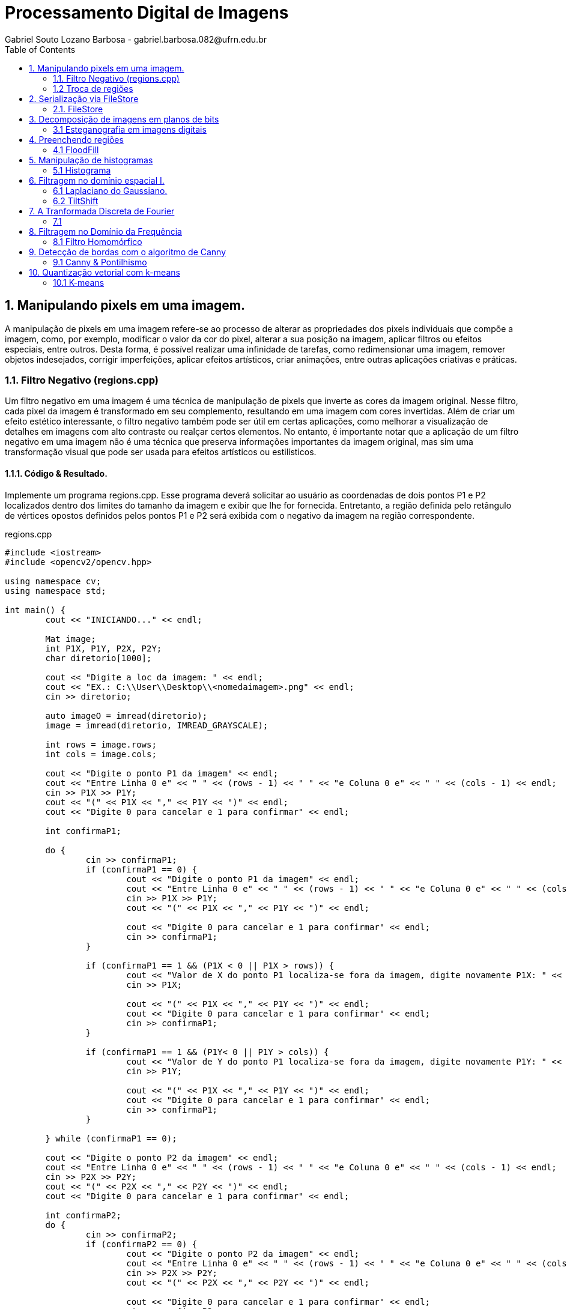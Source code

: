 = Processamento Digital de Imagens
Gabriel Souto Lozano Barbosa - gabriel.barbosa.082@ufrn.edu.br
:toc: left
:allow-uri-read:
:imagesdir: https://github.com/KempesBarbosa/KempesBarbosa.github.io/tree/main/imagem

== 1. Manipulando pixels em uma imagem.

A manipulação de pixels em uma imagem refere-se ao processo de alterar as propriedades dos pixels 
individuais que compõe a imagem, como, por exemplo, modificar o valor da cor do pixel, alterar a 
sua posição na imagem, aplicar filtros ou efeitos especiais, entre outros. Desta forma, é possível 
realizar uma infinidade de tarefas, como redimensionar uma imagem, remover objetos indesejados, 
corrigir imperfeições, aplicar efeitos artísticos, criar animações, entre outras aplicações criativas 
e práticas.

=== 1.1. Filtro Negativo (regions.cpp) 

Um filtro negativo em uma imagem é uma técnica de manipulação de pixels que inverte as cores da imagem 
original. Nesse filtro, cada pixel da imagem é transformado em seu complemento, resultando em uma imagem 
com cores invertidas.
Além de criar um efeito estético interessante, o filtro negativo também pode ser útil em certas aplicações, 
como melhorar a visualização de detalhes em imagens com alto contraste ou realçar certos elementos.
No entanto, é importante notar que a aplicação de um filtro negativo em uma imagem não é uma técnica que 
preserva informações importantes da imagem original, mas sim uma transformação visual que pode ser usada para 
efeitos artísticos ou estilísticos.

==== 1.1.1. Código & Resultado. 

Implemente um programa regions.cpp. Esse programa deverá solicitar ao usuário as coordenadas de dois pontos 
P1 e P2 localizados dentro dos limites do tamanho da imagem e exibir que lhe for fornecida. Entretanto, a 
região definida pelo retângulo de vértices opostos definidos pelos pontos P1 e P2 será exibida com o negativo
da imagem na região correspondente. 

[source,cpp]
.regions.cpp
----
#include <iostream>
#include <opencv2/opencv.hpp>

using namespace cv;
using namespace std;

int main() {
	cout << "INICIANDO..." << endl;

	Mat image;
	int P1X, P1Y, P2X, P2Y;
	char diretorio[1000];

	cout << "Digite a loc da imagem: " << endl;
	cout << "EX.: C:\\User\\Desktop\\<nomedaimagem>.png" << endl;
	cin >> diretorio;

	auto imageO = imread(diretorio);
	image = imread(diretorio, IMREAD_GRAYSCALE);

	int rows = image.rows;
	int cols = image.cols;

	cout << "Digite o ponto P1 da imagem" << endl;
	cout << "Entre Linha 0 e" << " " << (rows - 1) << " " << "e Coluna 0 e" << " " << (cols - 1) << endl;
	cin >> P1X >> P1Y;
	cout << "(" << P1X << "," << P1Y << ")" << endl;
	cout << "Digite 0 para cancelar e 1 para confirmar" << endl;

	int confirmaP1;

	do {
		cin >> confirmaP1;
		if (confirmaP1 == 0) {
			cout << "Digite o ponto P1 da imagem" << endl;
			cout << "Entre Linha 0 e" << " " << (rows - 1) << " " << "e Coluna 0 e" << " " << (cols - 1) << endl;
			cin >> P1X >> P1Y;
			cout << "(" << P1X << "," << P1Y << ")" << endl;

			cout << "Digite 0 para cancelar e 1 para confirmar" << endl;
			cin >> confirmaP1;
		}

		if (confirmaP1 == 1 && (P1X < 0 || P1X > rows)) {
			cout << "Valor de X do ponto P1 localiza-se fora da imagem, digite novamente P1X: " << endl;
			cin >> P1X;

			cout << "(" << P1X << "," << P1Y << ")" << endl;
			cout << "Digite 0 para cancelar e 1 para confirmar" << endl;
			cin >> confirmaP1;
		}

		if (confirmaP1 == 1 && (P1Y< 0 || P1Y > cols)) {
			cout << "Valor de Y do ponto P1 localiza-se fora da imagem, digite novamente P1Y: " << endl;
			cin >> P1Y;

			cout << "(" << P1X << "," << P1Y << ")" << endl;
			cout << "Digite 0 para cancelar e 1 para confirmar" << endl;
			cin >> confirmaP1;
		}

	} while (confirmaP1 == 0);

	cout << "Digite o ponto P2 da imagem" << endl;
	cout << "Entre Linha 0 e" << " " << (rows - 1) << " " << "e Coluna 0 e" << " " << (cols - 1) << endl;
	cin >> P2X >> P2Y;
	cout << "(" << P2X << "," << P2Y << ")" << endl;
	cout << "Digite 0 para cancelar e 1 para confirmar" << endl;

	int confirmaP2;
	do {
		cin >> confirmaP2;
		if (confirmaP2 == 0) {
			cout << "Digite o ponto P2 da imagem" << endl;
			cout << "Entre Linha 0 e" << " " << (rows - 1) << " " << "e Coluna 0 e" << " " << (cols - 1) << endl;
			cin >> P2X >> P2Y;
			cout << "(" << P2X << "," << P2Y << ")" << endl;

			cout << "Digite 0 para cancelar e 1 para confirmar" << endl;
			cin >> confirmaP2;
		}

		if (confirmaP2 == 1 && (P2X < 0 || P2X > rows || P2X < P1X)) {
			cout << "Valor de X do ponto P2 localiza-se fora da imagem ou eh menor que P1X, digite novamente P2X: " << endl;
			cin >> P2X;

			cout << "(" << P2X << "," << P2Y << ")" << endl;
			cout << "Digite 0 para cancelar e 1 para confirmar" << endl;
			cin >> confirmaP2;
		}

		if (confirmaP2 == 1 && (P2Y< 0 || P2Y > cols || P2Y < P1Y)) {
			cout << "Valor de Y do ponto P2 localiza-se fora da imagem ou eh menor que P1Y, digite novamente P2Y: " << endl;
			cin >> P2Y;

			cout << "(" << P2X << "," << P2Y << ")" << endl;
			cout << "Digite 0 para cancelar e 1 para confirmar" << endl;
			cin >> confirmaP2;
		}
	} while (confirmaP2 == 0);

	if (!image.data) {
		cout << "Imagem nao encontrada!" << endl;
	}

	for (int i = P1X; i < P2X; i++) {
		for (int j = P1Y; j < P2Y; j++) {

			image.at<uchar>(i, j) = 255 - image.at<uchar>(i, j);

		}
	}

	imwrite("janelaNegativo.png", image);
	namedWindow("janelaOriginal", WINDOW_AUTOSIZE);
	imshow("janelaOriginal", imageO);
	namedWindow("janelaNegativo", WINDOW_AUTOSIZE);
	imshow("janelaNegativo", image);

	waitKey();

	return 0;

}
----

image::biel.png[biel,256,256,title="Biel original"]

image::janelaNegativo.png[janelaNegativo,256,256, title="Biel com filtro negativo"]

=== 1.2 Troca de regiões 

A transposição de quadrante envolve a troca desses quadrantes, de modo que as baixas frequências fiquem 
no quadrante inferior direito e as altas frequências no quadrante superior esquerdo. Essa operação é 
frequentemente realizada para fins de visualização ou processamento de imagens, uma vez que a transposição 
pode melhorar a interpretação visual ou permitir a aplicação de determinadas técnicas de filtragem ou análise.
Após a transposição de quadrante, é possível realizar operações de filtragem ou análise no domínio da frequência 
e, em seguida, reverter a imagem para o domínio espacial, se necessário.

==== 1.2.1 Código & Resultado.

Implemente um programa trocaregioes.cpp. Seu programa deverá trocar os quadrantes em diagonal na imagem. 

[source,cpp]
.trocaderegioes.cpp

----
// Código realizado para rodar em WINDOWS sem makeFile, atente-se as intruções! 
#include <iostream>
#include <opencv2/opencv.hpp>

using namespace cv;
using namespace std;

int main() {
	cout << "INICIANDO..." << endl;

	//DEFININDO VARIAVEIS ...
	char diretorio[10000];
	Mat image, imageT;


	//RECEBENDO LOCALIZAÇÃO DA IMAGEM...
	do {
		cout << "Digite a localizacao da imagem: " << endl;
		cout << "EX.: C:\\User\\Desktop\\<nomedaimagem>.<png ou jpeg>" << endl;
		cin >> diretorio;

		image = imread(diretorio);

		if (!image.data) {
			cout << "Imagem nao encontrada!" << endl;
			cout << "Verifique se a escrita esta correta." << endl;
		}
	} while (!image.data);

	image.copyTo(imageT);

	int rows4q, cols4q;

	rows4q = image.rows / 2;
	cols4q = image.cols / 2;

	// DIVIDINDO OS QUADRANTES ...
	Mat q1, q2, q3, q4;
	q1 = image(Rect(0, 0, rows4q, cols4q)); // Esquerdo superior
	q2 = image(Rect(0, cols4q, rows4q, cols4q)); // Direito superior
	q3 = image(Rect(rows4q, 0, rows4q, cols4q)); // Esquerdo inferior
	q4 = image(Rect(rows4q, cols4q, rows4q, cols4q)); // Direito inferior

	cout << rows4q << " e " << cols4q << endl;

	//TROCANDO OS QUADRANTES EM DIAGONAL ... 
	q1.copyTo(imageT(Rect(rows4q, cols4q, rows4q, cols4q)));
	q2.copyTo(imageT(Rect(rows4q, 0, rows4q, cols4q)));
	q3.copyTo(imageT(Rect(0, cols4q, rows4q, cols4q)));
	q4.copyTo(imageT(Rect(0, 0, rows4q, cols4q)));

	namedWindow("janelaOriginal", WINDOW_AUTOSIZE);
	imshow("janelaOriginal", image);
	namedWindow("janelaTrocado", WINDOW_AUTOSIZE);
	imshow("janelaTrocado", imageT);
	imwrite("janelaTrocado.png", imageT);
	waitKey();

	return 0;
}
----

== 2. Serialização via FileStore

A serialização refere-se ao processo de converter dados em uma representação que possa ser armazenada ou transmitida, 
permitindo sua recuperação posterior. No contexto da programação, a serialização é comumente usada para salvar dados em 
um formato persistente, como um arquivo, para que possam ser recuperados posteriormente e usados novamente.

O ponto flutuante é um formato numérico usado para representar números reais em computadores. Ele permite representar 
uma ampla gama de valores, incluindo números fracionários e números muito grandes ou muito pequenos. A serialização de 
dados em ponto flutuante via FileStorage é especialmente útil quando se lida com grandes conjuntos de dados numéricos, 
como matrizes ou imagens, que precisam ser armazenados e recuperados sem perda de precisão.

=== 2.1. FileStore

O FileStorage é uma funcionalidade oferecida por algumas bibliotecas de programação, como OpenCV, que permite armazenar 
dados em um arquivo com uma estrutura organizada. Essa estrutura pode incluir seções, como grupos ou tags, que ajudam a 
organizar os dados serializados. Além disso, o FileStorage fornece métodos para escrever e ler dados em vários formatos, 
incluindo números de ponto flutuante.

==== 2.1.1 Código & Resultado.

Crie um programa que gere uma imagem de dimensões 256x256 pixels contendo uma senóide de 4 períodos com amplitude de 127 
desenhada na horizontal. Grave a imagem no formato PNG e no formato YML. Compare os arquivos gerados, extraindo uma linha
 de cada imagem gravada e comparando a diferença entre elas. Trace um gráfico da diferença calculada ao longo da linha 
 correspondente extraída nas imagens. O que você observa?

[source,cpp]
.filestorage.cpp

----
#include <iostream>
#include <opencv2/opencv.hpp>
#include <sstream>
#include <string>

using namespace std; 
using namespace cv; 

int SIDE = 256;
int PERIODOS = 4;
int M_PI = 3.141516;


int main(int argc, char** argv) {
    cout << "INICIANDO..." << endl;

    stringstream ss_img, ss_yml;
    Mat image;

    ss_yml << "senoide-" << SIDE << ".yml";
    image = Mat::zeros(SIDE, SIDE, CV_32FC1);

    FileStorage fs(ss_yml.str(), FileStorage::WRITE);

    for (int i = 0; i < SIDE; i++) {
        for (int j = 0; j < SIDE; j++) {
            image.at<float>(i, j) = 127 * sin(2 * M_PI * PERIODOS * j / SIDE) + 128;
        }
    }

    fs << "mat" << image;
    fs.release();

    normalize(image, image, 0, 255, NORM_MINMAX);
    image.convertTo(image, CV_8U);
    ss_img << "senoide-" << SIDE << ".png";
    imwrite(ss_img.str(), image);

    cout << "Matriz da imagem png... " << endl;
    cout << image << endl;

    fs.open(ss_yml.str(), FileStorage::READ);
    fs["mat"] >> image;

    normalize(image, image, 0, 255, NORM_MINMAX);
    image.convertTo(image, CV_8U);

    imshow("image", image);
    waitKey();

    return 0;
}
----

== 3. Decomposição de imagens em planos de bits

A decomposição de imagens em planos de bits é um processo no qual uma imagem digital é dividida em 
diferentes planos, cada um representando uma determinada quantidade de bits. Essa decomposição permite 
visualizar a contribuição de cada plano de bits para a formação da imagem final e pode ser útil em várias 
aplicações, como processamento de imagem, compressão de dados e análise de características visuais.
No contexto da decomposição em planos de bits, consideraremos imagens em escala de cinza, onde cada pixel é 
representado por um único valor de intensidade. O valor de intensidade de um pixel é geralmente representado 
por um número binário, que é composto por uma sequência de bits. O número de bits utilizados para representar 
a intensidade de cada pixel determina a quantidade de níveis de cinza disponíveis na imagem.

=== 3.1 Esteganografia em imagens digitais

A esteganografia em imagens digitais é uma técnica que envolve esconder informações ou dados dentro de uma imagem 
digital de forma imperceptível aos olhos humanos. É uma maneira de ocultar uma mensagem dentro de outra imagem, 
conhecida como imagem de cobertura, de modo que a presença da mensagem oculta não seja facilmente detectada.
Existem várias abordagens para realizar esteganografia em imagens digitais. Uma das técnicas mais comuns é a 
substituição do bit menos significativo (LSB - Least Significant Bit) dos pixels da imagem de cobertura pelos 
bits da mensagem que se deseja ocultar. Como o bit menos significativo tem menos influência na representação visual 
da imagem, a substituição desse bit por informações ocultas geralmente não causa alterações perceptíveis na imagem.

==== 3.1.1 Código & Resultado.

Escreva um programa que recupere a imagem codificada de uma imagem resultante de esteganografia. Lembre-se que os bits 
menos significativos dos pixels da imagem fornecida deverão compor os bits mais significativos dos pixels da imagem 
recuperada. O programa deve receber como parâmetros de linha de comando o nome da imagem resultante da esteganografia. 

[source,cpp]
.decode.cpp 
----
#include <iostream>
#include <opencv2/opencv.hpp>

using namespace std;
using namespace cv;

int main() {
	Mat imagemCodificada, imagemPortadora, imagemEscondida;
	Vec3b valCod, valPort, valEsc;
	int nbits = 3;
	char diretorio[1000];

	// Recebendo a imagem;
	do {
		cout << "Digite a localizacao da imagem codificada: " << endl;
		cout << "EX.: C:\\User\\Desktop\\<nomedaimagem>.<png ou jpeg>" << endl;
		cin >> diretorio;

		imagemCodificada = imread(diretorio, IMREAD_COLOR);

		if (!imagemCodificada.data) {
			cout << "Imagem nao encontrada!" << endl;
			cout << "Verifique o endereco digitado." << endl;
		}
	} while (!imagemCodificada.data);

	// Clonando;
	imagemEscondida = imagemCodificada.clone();
	imagemPortadora = imagemCodificada.clone();

	// Realiazando a decodificação da imagem;
	for (int i = 0; i < imagemCodificada.rows; i++) {
		for (int j = 0; j < imagemCodificada.cols; j++) {
			valCod = imagemCodificada.at<Vec3b>(i, j);

			valEsc[0] = valCod[0] << (8 - nbits);
			valEsc[1] = valCod[1] << (8 - nbits);
			valEsc[2] = valCod[2] << (8 - nbits);

			imagemEscondida.at<Vec3b>(i, j) = valEsc;

			valPort[0] = valCod[0] >> nbits << nbits;
			valPort[1] = valCod[1] >> nbits << nbits;
			valPort[2] = valCod[2] >> nbits << nbits;

			imagemPortadora.at<Vec3b>(i, j) = valPort;
		}
	}	

	imwrite("imagemEscondida.png", imagemEscondida);
	imwrite("imagemPortadora.png", imagemPortadora);

	return 0;
}
----

== 4. Preenchendo regiões

O preenchimento de regiões em processamento digital de imagens refere-se a técnicas utilizadas para 
preencher áreas vazias ou ausentes em uma imagem, com o objetivo de restaurar ou completar informações 
perdidas. Essas regiões podem ser buracos, objetos removidos ou áreas danificadas na imagem original.
É importante mencionar que o resultado do preenchimento de regiões depende da natureza da área a ser 
preenchida e da qualidade dos dados disponíveis na imagem original. Em algumas situações, pode ser necessário 
usar técnicas mais avançadas ou até mesmo combinar várias abordagens para obter resultados satisfatórios.

Além disso, é importante ressaltar que o preenchimento de regiões em uma imagem pode introduzir informações 
artificiais ou imprecisas, especialmente em áreas complexas ou com texturas irregulares. Portanto, é essencial 
avaliar cuidadosamente os resultados e, se necessário, realizar ajustes manuais ou refinamentos adicionais para 
obter uma restauração adequada da imagem.

=== 4.1 FloodFill

O algoritmo Flood Fill (preenchimento por inundação) é uma técnica utilizada em processamento digital de 
imagens para preencher uma região contígua com uma cor ou padrão específico. O objetivo é identificar todos 
os pixels conectados a partir de um ponto inicial e atribuir-lhes a cor desejada.

O algoritmo Flood Fill é amplamente utilizado em aplicações como edição de imagens, remoção de fundo, segmentação 
de objetos e detecção de contornos. No entanto, é importante considerar que a eficiência do algoritmo pode variar 
dependendo do tamanho da região a ser preenchida e da complexidade da imagem. Em casos de regiões muito grandes ou 
com muitos detalhes, outras técnicas mais avançadas podem ser necessárias para obter resultados precisos e eficientes.

==== 4.1.1 Código & Resultado.

É possível verificar que caso existam mais de 255 objetos na cena, o processo de rotulação poderá ficar comprometido. 
Identifique a situação em que isso ocorre e proponha uma solução para este problema. Aprimore o algoritmo de contagem 
apresentado para identificar regiões com ou sem buracos internos que existam na cena. Assuma que objetos com mais de um 
buraco podem existir. Inclua suporte no seu algoritmo para não contar bolhas que tocam as bordas da imagem. Não se pode 
presumir, a priori, que elas tenham buracos ou não.

[source,cpp]
.labeling.cpp

----
#include <iostream>
#include <opencv2/opencv.hpp>

using namespace cv;
using namespace std;

int main() {
	cout << "INICIANDO O PROGRAMA..." << endl;
	// INICIALIZANDO VÁRIAVEIS ...
	char diretorio[1000];
	Mat image;
	int cols, rows, bburacos = 0, bolhas=0;
	Point p; 

	// RECEBENDO IMAGEM ...
	do {
		cout << "Digite a localizacao da imagem: " << endl;
		cout << "EX.: C:\\User\\Desktop\\<nomedaimagem>.<png ou jpeg>" << endl;
		cin >> diretorio;

		image = imread(diretorio, IMREAD_GRAYSCALE);

		if (!image.data) {
			cout << "Imagem nao encontrada!" << endl;
			cout << "Verifique se a escrita esta correta." << endl;
		}
	} while (!image.data);

    imshow("janelaOriginal", image);

    cols = image.cols;
    rows = image.rows;
    p.x = 0;
    p.y = 0;

    // REMOVENDO AS BOLHAS LOCALIZADAS NAS BORDAS ...
    cout << "Removendo as bolhas localizadas nas bordas..." << endl;

    for (int i = 0; i < rows; i++) {
        for (int j = 0; j < cols; j++) {
            if (image.at<uchar>(i, j) == 255) {
                if (i == 0 || j == 0 || i == (rows - 1) || j == (cols - 1)) {
                    p.x = j;
                    p.y = i;
                    floodFill(image, p, 0);
                }
            }
        }
    }

    p.x = 0;
    p.y = 0;
    floodFill(image, p, 200);

    for (int i = 0; i < rows; i++) {
        for (int j = 0; j < cols; j++) {
            if (image.at<uchar>(i, j) == 255) {
                p.x = j;
                p.y = i;
                bolhas++;
                floodFill(image, p, 30);
            }
        }
    }

    cout << "Operacao finalizada ... " << endl; 
    imshow("JanelaSBolhas", image);
    imwrite("JanelaSBolhas.png", image);
    waitKey();

    // CONTANDO QUANTAS BOLHAS TEM BURACOS... 
    cout << "Contando quantas bolhas tem buraco..." << endl;

    for (int i = 0; i < rows; i++) {
        for (int j = 0; j < cols; j++) {
            if (image.at<uchar>(i, j) == 0) {
                if (image.at<uchar>(i - 1, j) != 200) {
                    bburacos++;
                    p.x = j;
                    p.y = i;
                    floodFill(image, p, 200);
                }
            }
        }
    }

    cout << "Operacao finalizada... " << endl;
    imshow("labeling", image);
    imwrite("labeling.png", image);

    cout << "total de bolhas com buracos: " << bburacos << endl;
    cout << "total de bolhas sem buracos: " << bolhas - bburacos << endl;
    cout << "total de bolhas: " << bolhas << endl;
    waitKey();

    return 0;
}

----

== 5. Manipulação de histogramas

A manipulação de histogramas é uma técnica utilizada em processamento digital de imagens para 
alterar o contraste, brilho ou distribuição tonal de uma imagem, com base na análise e modificação do seu histograma.

O histograma de uma imagem é uma representação gráfica da distribuição de intensidades dos pixels ao longo de uma escala
de tons. Ele mostra a frequência de ocorrência de cada valor de intensidade na imagem.

A manipulação de histogramas pode ser aplicada em várias áreas, como melhoria de qualidade de imagem, correção de 
iluminação, segmentação de objetos e detecção de características. É uma técnica poderosa para ajustar e realçar 
informações em uma imagem com base na análise da distribuição tonal dos pixels.

=== 5.1 Histograma

O histograma é uma ferramenta fundamental para a análise e processamento de sinais. Ele fornece informações importantes
sobre a distribuição dos dados e pode revelar características como o valor médio, variação, assimetria e presença de 
picos ou ruído.

Existem técnicas e algoritmos avançados que podem ser aplicados, dependendo das necessidades específicas do 
processamento de sinal. O histograma é uma ferramenta poderosa para analisar e manipular dados de sinal, ajudando 
a extrair informações importantes e melhorar a qualidade e a compreensão dos sinais.

==== 5.1.1 Código & Resultado

implemente um programa equalize.cpp. Este deverá, para cada imagem capturada, realizar a equalização do histogram 
antes de exibir a imagem. Teste sua implementação apontando a câmera para ambientes com iluminações variadas e 
observando o efeito gerado. Assuma que as imagens processadas serão em tons de cinza.

[source,cpp]
.equalize.cpp

----
#include <iostream>
#include <opencv2/opencv.hpp>

using namespace cv;
using namespace std;

int main(int argc, char** argv) {

    Mat imagemOriginal, imagemCinza, imagemEqualizada;
    char diretorio[1000];

    // Carregar a imagem
    cout << "Digite a localizacao da imagem: " << endl;
    cout << "EX.: C:\\User\\Desktop\\<nomedaimagem>.<png ou jpeg>" << endl;
    cin >> diretorio;

    imagemOriginal = imread(diretorio);

    if (imagemOriginal.empty()) {
        cout << "Não foi possível carregar a imagem" << endl;
        return -1;
    }

    // Converter para escala de cinza
    cvtColor(imagemOriginal, imagemCinza, COLOR_BGR2GRAY);

    // Equalizar o histograma
    equalizeHist(imagemCinza, imagemEqualizada);

    imshow("Imagem em Escala de Cinza", imagemCinza);
    imwrite("ImagememEscaladeCinza.png", imagemCinza);
    imshow("Imagem Equalizada", imagemEqualizada);
    imwrite("ImagemEqualizada.png", imagemEqualizada);
    waitKey(0);

    return 0;
}
----

== 6. Filtragem no domínio espacial I.

A filtragem no domínio espacial refere-se à aplicação de um filtro direto aos pixels de uma 
imagem, no próprio domínio espacial da imagem. Nesse tipo de filtragem, cada pixel é processado 
individualmente, sem levar em consideração a estrutura ou as características globais da imagem.

Existem vários tipos de filtros que podem ser aplicados no domínio espacial, e eles têm diferentes efeitos na imagem. 
Alguns exemplos comuns são: filtro de suavização, filtro de realce e filtro de nitidez. Esses são apenas alguns exemplos
de filtros que podem ser aplicados no domínio espacial. A escolha do filtro depende das características específicas da
imagem e do objetivo desejado. A filtragem no domínio espacial é uma técnica amplamente utilizada no processamento de
imagens e possui uma variedade de aplicações, incluindo restauração de imagens, detecção de bordas e redução de ruído.

=== 6.1 Laplaciano do Gaussiano. 

O Laplaciano do Gaussiano (LoG) é um filtro espacial que combina as propriedades do filtro gaussiano e do operador 
laplaciano para detecção de bordas e características pontuais em uma imagem. A combinação do filtro gaussiano e do 
operador laplaciano no Laplaciano do Gaussiano permite que o filtro seja menos sensível ao ruído e mais eficaz na 
detecção de bordas do que o operador laplaciano aplicado diretamente à imagem original.

O Laplaciano do Gaussiano é uma técnica amplamente utilizada no processamento de imagens, especialmente em aplicações 
que envolvem a detecção de bordas e características pontuais.

==== 6.1.1 Código & Resultado

Implemente um programa laplgauss.cpp. O programa deverá acrescentar mais uma funcionalidade ao exemplo fornecido, 
permitindo que seja calculado o laplaciano do gaussiano das imagens capturadas. Compare o resultado desse filtro 
com a simples aplicação do filtro laplaciano.

[source, cpp]
.laplgauss.cpp

----
#include <iostream>
#include <opencv2/opencv.hpp>

using namespace std;
using namespace cv;

void printmask(Mat &m) {
	for (int i = 0; i < m.size().height; i++) {
		for (int j = 0; j < m.size().width; j++) {
			cout << m.at<float>(i, j) << ",";
		}
		cout << "\n";
	}
}

int main() {
	float media[] = { 0.1111, 0.1111, 0.1111, 0.1111, 0.1111,
				   0.1111, 0.1111, 0.1111, 0.1111 };
	float gauss[] = { 0.0625, 0.125,  0.0625, 0.125, 0.25,
					 0.125,  0.0625, 0.125,  0.0625 };
	float horizontal[] = { -1, 0, 1, -2, 0, 2, -1, 0, 1 };
	float vertical[] = { -1, -2, -1, 0, 0, 0, 1, 2, 1 };
	float laplacian[] = { 0, -1, 0, -1, 4, -1, 0, -1, 0 };
	float boost[] = { 0, -1, 0, -1, 5.2, -1, 0, -1, 0 };
	float laplacianOfGaussian[] = { 0,0,1,0,0,
									0,1,2,1,0,
									1,2,-16,2,1,
									0,1,2,1,0,
									0,0,1,0,0 };
	char diretorio[1000], key;
	Mat imagem, framegray, frame32f, frameFiltered,
		mask(3, 3, CV_32F), result;
	int absolut;

	do {
		cout << "Digite a localizacao da imagem: " << endl;
		cout << "EX.: C:\\User\\Desktop\\<nomedaimagem>.<png ou jpeg>" << endl;
		cin >> diretorio;

		imagem = imread(diretorio);

		if (!imagem.data) {
			cout << "Imagem nao encontrada!" << endl;
			cout << "Verifique se a escrita esta correta." << endl;
		}
	} while (!imagem.data);

	cvtColor(imagem, framegray, COLOR_BGR2GRAY);
	imshow("original", framegray);

	framegray.convertTo(frame32f, CV_32F);

	mask = Mat(3, 3, CV_32F, media);
	absolut = 1;

	for (;;) {
		filter2D(frame32f, frameFiltered, frame32f.depth(), mask, Point(1, 1), 0);

		if (absolut) {
			Mat frameAbs;
			absdiff(frameFiltered, Scalar(0), frameAbs);
			frameFiltered = frameAbs;
		}

		frameFiltered.convertTo(result, CV_8U);
		imshow("filtroespacial", result);

		key = (char)waitKey(0);
		if (key == 27) break;
		switch (key) {
		case 'a':
			absolut = !absolut;
			break;
		case 'm':
			mask = Mat(3, 3, CV_32F, media);
			printmask(mask);
			break;
		case 'g':
			mask = cv::Mat(3, 3, CV_32F, gauss);
			printmask(mask);
			break;
		case 'l':
			mask = cv::Mat(3, 3, CV_32F, laplacian);
			printmask(mask);
			imwrite("laplacian.png", result);
			break;
		case 'o':
			mask = cv::Mat(5, 5, CV_32F, laplacianOfGaussian);
			printmask(mask);
			imwrite("laplacianofgaussian.png", result);
			break;
		default:
			break;
		}
	}

	return 0;
}
----

=== 6.2 TiltShift 

O efeito Tilt-Shift é uma técnica popular de pós-processamento de imagens que cria a ilusão de 
miniaturização em uma foto, fazendo com que a cena pareça uma maquete ou um modelo em escala reduzida. 
O nome "Tilt-Shift" refere-se aos movimentos de inclinação (tilt) e deslocamento (shift) que são usados 
em câmeras de grande formato para controlar a profundidade de campo e a perspectiva.

Na fotografia tradicional, a miniaturização é alcançada através do uso de uma lente de deslocamento (shift lens) 
que permite controlar a área de foco seletivamente e criar uma profundidade de campo extremamente rasa. 

==== 6.2.1 Código & Resultado

[source, cpp]
.tiltshift.cpp

----
#include <iostream>
#include <opencv2/opencv.hpp>

using namespace cv;
using namespace std;

double alfa;
int center_slider = 0;
int center_slider_max = 100;

int alfa_slider = 0;
int alfa_slider_max = 100;

int top_slider = 0;
int top_slider_max = 100;

float media[] = { 1,1,1,1,1,1,1,1,1 };

Mat imagemOriginal, imagemEditada, blended;
Mat imageTop;

char TrackbarName[50];

void on_trackbar_blend(int, void*) {
    alfa = (double)alfa_slider / alfa_slider_max;
    addWeighted(imagemOriginal, alfa, imageTop, 1 - alfa, 0.0, blended);
    imshow("addweighted", blended);
}

void on_trackbar_change(int, void*) {
    imagemEditada.copyTo(imageTop);
    Size size = imagemEditada.size();
    int width = size.width;
    int height = size.height;
    int limit = top_slider * width / 100;
    int base = center_slider * width / 100;
    if (limit > 0) {
        if (base >= 0 && base <= height - limit) {
            Mat tmp = imagemOriginal(Rect(0, base, width, limit));
            tmp.copyTo(imageTop(Rect(0, base, width, limit)));
        }
        else {
            Mat tmp = imagemOriginal(Rect(0, height - limit, width, limit));
            tmp.copyTo(imageTop(Rect(0, height - limit, width, limit)));
        }
    }
    on_trackbar_blend(alfa_slider, 0);
}

int main() {
    char diretorio[1000];
    
    do {
        cout << "Digite o endereço da imagem" << endl; 
        cout << "C:\\Users\\User\\Desktop\...\\<nomedaimagem>.<extencao>" << endl;
        cin >> diretorio;

        imagemOriginal = imread(diretorio);

        if (!imagemOriginal.data) {
            cout << "Imagem nao encontrada!" << endl;
            cout << "Verifique se a escrita esta correta." << endl;
        }
    } while (!imagemOriginal.data);

    imagemEditada = imagemOriginal.clone();
    Mat aux, mask, mask1;

    mask = Mat(3, 3, CV_32F, media);
    scaleAdd(mask, 1 / 9.0, Mat::zeros(3, 3, CV_32F), mask1);
    swap(mask, mask1);
    imagemEditada.convertTo(aux, CV_32F);

    for (int i = 0; i < 10; i++) {
        filter2D(aux, aux, aux.depth(), mask, Point(1, 1), 0);
        aux = abs(aux);
        aux.convertTo(imagemEditada, CV_8UC3);
        imagemOriginal.copyTo(imageTop);
    }

    namedWindow("addweighted", 1);

    sprintf_s(TrackbarName, "Decaimento");
    createTrackbar(TrackbarName, "addweighted", &alfa_slider, alfa_slider_max, on_trackbar_blend);
    on_trackbar_blend(alfa_slider, 0);

    sprintf_s(TrackbarName, "Altura ");
    createTrackbar(TrackbarName, "addweighted", &top_slider, top_slider_max, on_trackbar_change);
    on_trackbar_change(top_slider, 0);

    sprintf_s(TrackbarName, "Posição");
    createTrackbar(TrackbarName, "addweighted", &center_slider, center_slider_max, on_trackbar_change);

    imwrite("imagemEditada.png", imagemEditada);

    waitKey(0);
    return 0;
}
----

== 7. A Tranformada Discreta de Fourier

=== 7.1 

==== 7.1.1 Código & Resultado

== 8. Filtragem no Domínio da Frequência

O processamento de imagens no domínio da frequência refere-se às técnicas que envolvem a manipulação das
informações de frequência de uma imagem. Isso é feito usando a Transformada de Fourier, especificamente a 
Transformada Discreta de Fourier (DFT) ou sua variante mais comum, a Transformada Rápida de Fourier (FFT).

O processamento de imagens no domínio da frequência é usado em uma variedade de aplicações, incluindo filtragem 
de imagens, compressão de imagens, análise de texturas, detecção de bordas e restauração de imagens. Ele permite 
manipular seletivamente as características de frequência da imagem, explorando as informações de frequência para 
obter resultados desejados.

=== 8.1 Filtro Homomórfico

O filtro homomórfico é uma técnica de processamento de imagens que combina as propriedades de filtragem espacial 
e frequencial para melhorar a qualidade de imagens que foram afetadas por iluminação não uniforme ou variações 
de contraste. Ele é amplamente utilizado em aplicações de processamento de imagens em áreas como visão computacional, 
análise de imagens e processamento de imagens médicas.

A ideia básica do filtro homomórfico é aplicar uma transformação logarítmica à imagem original para mapear os valores 
de intensidade da imagem para uma escala mais ampla. Isso ajuda a lidar com as variações de iluminação não uniforme. A 
transformação logarítmica é seguida pela aplicação de uma Transformada de Fourier para obter a representação da imagem 
no domínio da frequência. Nesse ponto, é possível realizar uma filtragem no domínio da frequência para separar as 
componentes de baixa e alta frequência.

O filtro homomórfico utiliza um filtro passa-alta (filtro de nitidez) para realçar os detalhes e uma função de ganho 
(filtro de correção) para controlar as variações de iluminação. A função de ganho é projetada para atenuar as baixas 
frequências, que correspondem aos componentes de iluminação, e amplificar as altas frequências, que correspondem aos 
detalhes e texturas. Depois da filtragem no domínio da frequência, é aplicada a transformada inversa de Fourier para 
retornar a imagem ao domínio espacial. A imagem resultante é uma versão melhorada da imagem original, com a correção 
das variações de iluminação e realce dos detalhes.

==== 8.1.1 Código & Resultado

Implemente o filtro homomórfico para melhorar imagens com iluminação irregular. Crie uma cena mal iluminada 
e ajuste os parâmetros do filtro homomórfico para corrigir a iluminação da melhor forma possível. Assuma que 
a imagem fornecida é em tons de cinza.

[source, cpp]
.homomorfico.cpp

----
#include <iostream>
#include <opencv2/opencv.hpp>
#include <opencv2/imgproc/imgproc.hpp>


using namespace cv;
using namespace std;

void reciveVal(int** x, int** x2) {

	*x = new int;
	*x2 = new int;
}

void setVal(int* gl, int* gh, int* c, int* d0) {

	*gl = 10;
	*gh = 20;
	*c  = 60;
	*d0 = 70;
}

//	Funcoes para direcionar ponteiros
void on_gammaL (int, void*){}
void on_gammaH (int, void*){}
void on_c      (int, void*){}
void on_d0     (int, void*){}


void deslDFT(Mat& image) {

	Mat temp, A, B, C, D;

	image = image(Rect(0, 0, image.cols & -2, image.rows & -2));
	int cols = image.cols / 2;
	int rows = image.rows / 2;

	// trocar regiões
	A = image(Rect(0, 0, cols, rows));
	B = image(Rect(cols, 0, cols, rows));
	C = image(Rect(0, rows, cols, rows));
	D = image(Rect(cols, rows, cols, rows));

	A.copyTo(temp);
	D.copyTo(A);
	temp.copyTo(D);

	B.copyTo(temp);
	C.copyTo(B);
	temp.copyTo(C);
}

void filterHomomo(Mat temp, int* gl, int* gh, int* c,
						int* d0, int dft_M, int dft_N) {

	float gl_temp, gh_temp, c_temp, d0_temp, aux, aux2; 
	gl_temp = *gl / 10;
	gh_temp = *gh / 10;
	c_temp  = *c / 10;
	d0_temp = *d0 / 10;

	for (int i = 0; i < temp.rows; i++) {
		for (int j = 0; j < temp.cols; j++) {

			aux  = (i - dft_M / 2) * (i - dft_M / 2)
				 + (j - dft_N / 2) * (j - dft_N / 2);
			aux2 = (1.0 - (float)exp(-(c_temp * aux / (d0_temp * d0_temp))));
			temp.at<float>(i, j) = (gh_temp - gl_temp)
				* aux2 + gl_temp;
		}
	}
}

int main() {

	Mat imaginaryInput, imageComplex, multsp,
		padded, filter, mag;
	Mat image, grayimage, temp;
	Mat_<float> realInput, zeros;
	vector<Mat> planos;
	int* gl, * gh, * c, * d0;
	int dft_M, dft_N;
	char diretorio[1000];

	cout << "Digite o endereço da imagem" << endl;
	cin >> diretorio;
	image = imread(diretorio, IMREAD_GRAYSCALE);

	reciveVal(&gl, &gh);
	reciveVal(&c , &d0);
	setVal(gl, gh, c, d0);

	imshow("Original", image);

	dft_M = getOptimalDFTSize(image.rows);
	dft_N = getOptimalDFTSize(image.cols);

	copyMakeBorder(image, padded, 0, dft_M - image.rows,
					0, dft_N - image.cols, BORDER_CONSTANT,
					Scalar::all(0));

	zeros = Mat_<float>::zeros(padded.size());
	imageComplex = Mat(padded.size(), CV_32FC2, Scalar(0));
	filter = imageComplex.clone();
	temp = Mat(dft_M, dft_N, CV_32F);
	namedWindow("Filtro", 1);

	createTrackbar("c", "Filtro", c, 100, on_c);
	createTrackbar("d0 ", "Filtro", d0, 100, on_d0);
	createTrackbar("gammaH", "Filtro", gh, 100, on_gammaH);
	createTrackbar("gammaL", "Filtro", gl, 100, on_gammaL);

	while (1) {

		on_c(*c, 0);
		on_d0(*d0, 0);
		on_gammaH(*gh, 0);
		on_gammaL(*gl, 0);

		copyMakeBorder(image, padded, 0, dft_M - image.rows,
			0, dft_N - image.cols, BORDER_CONSTANT,
			Scalar::all(0));

		planos.clear();
		realInput = Mat_<float>(padded);
		planos.push_back(realInput);
		planos.push_back(zeros);

		merge(planos, imageComplex);
		dft(imageComplex, imageComplex);
		deslDFT(imageComplex);
		filterHomomo(temp, gl, gh, c, d0, dft_M, dft_N);

		Mat comps[] = { temp, temp };
		merge(comps, 2, filter);
		mulSpectrums(imageComplex, filter, imageComplex, 0);

		deslDFT(imageComplex);
		idft(imageComplex, imageComplex);
		planos.clear();
		split(imageComplex, planos);
		normalize(planos[0], planos[0], 0, 1, NORM_MINMAX);
		imshow("Filtro Homomo", planos[0]);

		if (waitKey(10) == 27) break; 

	}
	return 0;

}
----

== 9. Detecção de bordas com o algoritmo de Canny

O algoritmo de Canny é uma técnica clássica e amplamente utilizada para detecção de bordas em imagens. 
Ele foi desenvolvido por John F. Canny em 1986 e é conhecido por sua precisão e robustez na detecção de bordas, 
minimizando a resposta a ruídos e fornecendo bordas bem definidas.

O algoritmo de Canny envolve os seguintes passos principais: redução do ruído, cálculo do gradiente, supressão não
máxima, limiarização por histerese e rastreamento de bordas. O resultado final do algoritmo de Canny é uma imagem binária
com as bordas claramente destacadas. O algoritmo oferece uma detecção precisa e robusta de bordas, com capacidade de
lidar com ruídos e fornecer bordas bem definidas.

=== 9.1 Canny & Pontilhismo

O algoritmo de Canny e o pontilhismo são conceitos distintos, mas é possível combinar essas técnicas para criar 
um efeito artístico interessante.

O algoritmo de Canny, como explicado anteriormente, é usado para a detecção de bordas em imagens. Ele identifica 
as transições abruptas de intensidade na imagem e destaca essas áreas como bordas. O resultado é uma imagem binária 
com bordas bem definidas. Por outro lado, o pontilhismo é uma técnica artística em que a imagem é criada a partir 
de pequenos pontos ou pontos de cor. Esses pontos, quando vistos em conjunto, formam a imagem final. O pontilhismo 
é inspirado na forma como o olho humano percebe a mistura de cores quando vários pontos são visualizados de certa 
distância.

A combinação do algoritmo de Canny e o pontilhismo pode ser alcançada aplicando-se a técnica do pontilhismo nas 
bordas detectadas pelo algoritmo de Canny. Em vez de usar pontos uniformes para representar a imagem inteira, os 
pontos são colocados apenas nas bordas encontradas. Essa abordagem pode resultar em uma representação artística da 
imagem, onde as bordas são enfatizadas pelos pontos, enquanto outras áreas da imagem podem permanecer mais suaves 
ou com um estilo diferente.

==== 9.1.1 Código & Resultado

Implemente um programa cannypoints.cpp. A idéia é usar as bordas produzidas pelo algoritmo de Canny para melhorar a 
qualidade da imagem pontilhista gerada. A forma como a informação de borda será usada é livre.

[source, cpp]
.cannypoints.cpp

----
#include <iostream>
#include <opencv2/opencv.hpp>
#include <fstream>
#include <iomanip>
#include <vector>
#include <algorithm>
#include <numeric>
#include <ctime>
#include <cstdlib>

using namespace std;
using namespace cv;

vector<int> showCenter(vector<int> x, int step) {

    for (uint i = 0; i < x.size(); i++) {
        x[i] = x[i] * step + step / 2;
    }
    return x;
}

void funcCircle(Mat image, Mat imageArt, Vec3b color, int r, int x, int y) {

    color = image.at<Vec3b>(x, y);
    circle(imageArt, Point(y, x), r, CV_RGB(color[2], color[1], color[0]), -1, LINE_AA);
}

int main() {
    vector<int> cols, rows;
    Mat imagem, fps, points, gray, ofusc, borders;
    int x, y, fator = 60, passo = 5, jitter = 3, raio = 3;
    Vec3b cor;
    char diretorio[1000];

    cout << "Digite o endereço da imagem: " << endl;
    cin >> diretorio;

    imagem = imread(diretorio);
    Mat imagemArte(imagem.rows, imagem.cols, imagem.type());
    srand(time(0));

    if (!imagem.data) {
        cout << "nao abriu" << endl;
        exit(0);
    }

    rows.resize(imagem.rows / passo);
    cols.resize(imagem.cols / passo);
    iota(rows.begin(), rows.end(), 0);
    iota(cols.begin(), cols.end(), 0);
    rows = showCenter(rows, passo);
    cols = showCenter(cols, passo);

    random_shuffle(rows.begin(), rows.end());
    for (auto i : rows) {

        random_shuffle(cols.begin(), cols.end());
        for (auto j : cols) {

            x = i + rand() % (2 * jitter) - jitter + 1;
            y = j + rand() % (2 * jitter) - jitter + 1;
            funcCircle(imagem, imagemArte, cor, raio, x, y);
        }
    }
    imwrite("points.jpg", imagemArte);

    cvtColor(imagemArte, gray, COLOR_BGR2GRAY);
    GaussianBlur(gray, ofusc, Size(5, 5), 25, 25);
    Canny(ofusc, borders, fator, 3 * fator);
    imwrite("canny.jpg", borders);

    for (int i = 0; i < imagemArte.rows; i++) {
        for (int j = 0; j < imagemArte.cols; j++) {
            if (borders.at<uchar>(i, j) == 255) {
                funcCircle(imagemArte, imagemArte, cor, 2, i, j);
            }
        }
    }

    imwrite("arte.jpg", imagemArte);
    imshow("arte", imagemArte);
    waitKey();
    return 0;
}
----

== 10. Quantização vetorial com k-means

A quantização vetorial com o algoritmo k-means é uma técnica usada para reduzir a quantidade de cores em uma imagem. 
Ela agrupa os pixels da imagem em um número específico de clusters com base em sua similaridade de cor e, em seguida, 
substitui os valores de cor dos pixels pelos valores médios dos clusters aos quais pertencem.

O algoritmo k-means é um algoritmo de aprendizado não supervisionado que visa particionar um conjunto de dados em k 
grupos distintos. No contexto da quantização vetorial de imagens, os pixels são tratados como pontos de dados no 
espaço de cores e o objetivo é agrupá-los em k clusters representativos.

A quantização vetorial com k-means é eficaz para reduzir o número de cores em uma imagem, o que pode ser útil para 
economizar espaço de armazenamento ou simplificar a análise de imagens. No entanto, é importante lembrar que a redução 
de cores pode resultar em perda de detalhes e qualidade visual, dependendo da aplicação e da quantidade de cores 
escolhida. Portanto, é necessário encontrar um equilíbrio entre a redução de cores e a preservação da qualidade visual 
desejada.

=== 10.1 K-means

É importante mencionar que o resultado do k-means depende da escolha inicial dos centroides. Como o algoritmo pode 
convergir para mínimos locais, diferentes inicializações podem resultar em diferentes soluções. Portanto, para obter 
uma solução mais robusta, geralmente é necessário executar o algoritmo várias vezes com diferentes inicializações e 
escolher a melhor solução com base em algum critério, como a soma das distâncias dos pontos aos centroides.

==== 10.1.1 Código & Resultado

Implemente um programa exemplo onde a execução do código se dê usando o parâmetro nRodadas=1 e inciar os centros 
de forma aleatória usando o parâmetro KMEANS_RANDOM_CENTERS ao invés de KMEANS_PP_CENTERS. Realize 10 rodadas 
diferentes do algoritmo e compare as imagens produzidas.

[source, cpp]
.kmeansrandom.cpp 

----
#include <opencv2/opencv.hpp>
#include <cstdlib>
#include <string>
#include <iostream>

using namespace std;
using namespace cv;

int main() {

	int nCluster = 6, nRodadas = 1, cont = 1;
	Mat rotulos, centros, imagem; 
	char diretorio[1000];

	cout << "Digite o endereço da imagem: " << endl;
	cin >> diretorio;

	imagem = imread(diretorio, IMREAD_COLOR);
	Mat samples(imagem.rows * imagem.cols, 3, CV_32F);
	
	while (cont <= 10) {
		for (int y = 0; y < imagem.rows; y++) {
			for (int x = 0; x < imagem.cols; x++) {
				for (int z = 0; z < 3; z++) {
					samples.at<float>(y + x * imagem.rows, z) = imagem.at<Vec3b>(y, x)[z];
				}
			}
		}

		kmeans(samples,	nCluster, rotulos,
			TermCriteria(TermCriteria::MAX_ITER | TermCriteria::EPS, 10000, 0.0001),
			nRodadas, KMEANS_RANDOM_CENTERS,centros);

		Mat rotulada(imagem.size(), imagem.type());
		for (int y = 0; y < imagem.rows; y++) {
			for (int x = 0; x < imagem.cols; x++) {
				int indice = rotulos.at<int>(y + x * imagem.rows, 0);
				rotulada.at<cv::Vec3b>(y, x)[0] = (uchar)centros.at<float>(indice, 0);
				rotulada.at<cv::Vec3b>(y, x)[1] = (uchar)centros.at<float>(indice, 1);
				rotulada.at<cv::Vec3b>(y, x)[2] = (uchar)centros.at<float>(indice, 2);
			}
		}

		stringstream ss;
		ss << "saida" << cont << ".jpg";
		string s = ss.str();
		cont++;
		imshow("clustered image", rotulada);
		imwrite(s, rotulada);
		waitKey(1);
		
	}

	return 0;
}
----